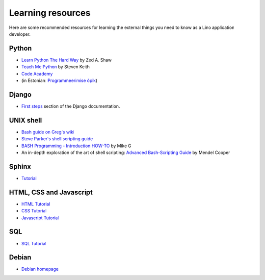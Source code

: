 ==================
Learning resources
==================

Here are some recommended resources for learning the external things
you need to know as a Lino application developer.


Python
======

- `Learn Python The Hard Way <http://learnpythonthehardway.org>`_
  by Zed A. Shaw 

- `Teach Me Python <http://www.teachmepython.com>`_
  by Steven Keith

- `Code Academy <http://www.codecademy.com/en/tracks/python>`_

- (in Estonian: `Programmeerimise õpik <https://programmeerimine.cs.ut.ee>`_)

Django
======

- `First steps <https://docs.djangoproject.com/en/dev/>`_ section of
  the Django documentation.


UNIX shell
==========

- `Bash guide on Greg's wiki <http://mywiki.wooledge.org/BashGuide>`_

- `Steve Parker's shell scripting guide <http://steve-parker.org/sh/first.shtml>`_

- `BASH Programming - Introduction HOW-TO <http://tldp.org/HOWTO/Bash-Prog-Intro-HOWTO.html>`_
  by Mike G

- An in-depth exploration of the art of shell scripting: `Advanced Bash-Scripting Guide <http://www.tldp.org/LDP/abs/html>`_
  by Mendel Cooper

Sphinx
======

- `Tutorial <http://sphinx-doc.org/tutorial.html>`_


HTML, CSS and Javascript
========================

- `HTML Tutorial <http://www.w3schools.com/html/>`_
- `CSS Tutorial <http://www.w3schools.com/css/>`_
- `Javascript Tutorial <http://www.w3schools.com/js/>`_

SQL
===

- `SQL Tutorial <http://www.w3schools.com/sql/>`_

Debian
======

- `Debian homepage <https://www.debian.org/intro/about>`_

